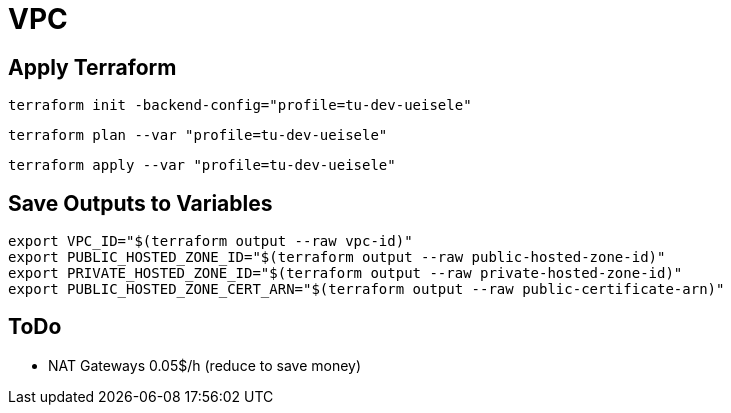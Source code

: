 = VPC

== Apply Terraform

[source,bash]
----
terraform init -backend-config="profile=tu-dev-ueisele"
----

[source,bash]
----
terraform plan --var "profile=tu-dev-ueisele"
----

[source,bash]
----
terraform apply --var "profile=tu-dev-ueisele"
----

== Save Outputs to Variables

[source,bash]
----
export VPC_ID="$(terraform output --raw vpc-id)"
export PUBLIC_HOSTED_ZONE_ID="$(terraform output --raw public-hosted-zone-id)"
export PRIVATE_HOSTED_ZONE_ID="$(terraform output --raw private-hosted-zone-id)"
export PUBLIC_HOSTED_ZONE_CERT_ARN="$(terraform output --raw public-certificate-arn)"
----

== ToDo

* NAT Gateways 0.05$/h (reduce to save money)